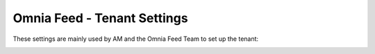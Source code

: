 Omnia Feed - Tenant Settings
==============================

These settings are mainly used by AM and the Omnia Feed Team to set up the tenant:

.. image:: omnia-feed-tenant-settings.png


